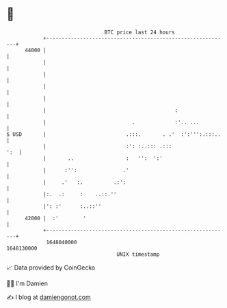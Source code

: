 * 👋

#+begin_example
                                   BTC price last 24 hours                    
               +------------------------------------------------------------+ 
         44000 |                                                            | 
               |                                                            | 
               |                                                            | 
               |                                                            | 
               |                                                            | 
               |                                          :                 | 
               |                            .             :'.. ...          | 
   $ USD       |                          .:::.       . .'  :':''':.:::..   | 
               |                          :': :..::: .:::               ':  | 
               |       ..                 :   '':  ':'                      | 
               |      :'':               .'                                 | 
               |     .'   :.          .:':                                  | 
               |:.  .:     :    ..::.''                                     | 
               |': :'      :..::''                                          | 
         42000 |  :'        '                                               | 
               +------------------------------------------------------------+ 
                1648040000                                        1648130000  
                                       UNIX timestamp                         
#+end_example
📈 Data provided by CoinGecko

🧑‍💻 I'm Damien

✍️ I blog at [[https://www.damiengonot.com][damiengonot.com]]
